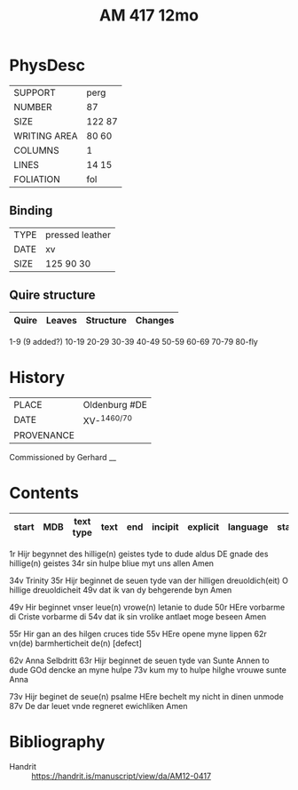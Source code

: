 #+Title: AM 417 12mo



* PhysDesc
|--------------+-------------|
| SUPPORT      | perg             |
| NUMBER       | 87            |
| SIZE         | 122 87            |
| WRITING AREA | 80 60            |
| COLUMNS      |  1           |
| LINES        |   14 15          |
| FOLIATION    |  fol           |
|--------------+-------------|

** Binding
|--------------+-------------|
| TYPE         | pressed leather            |
| DATE         |  xv           |
| SIZE         |  125 90 30           |
|--------------+-------------|

** Quire structure
|---------|---------+--------------+-----------------------------------------------------------|
| Quire   |  Leaves | Structure    | Changes                                                   |
|---------+---------+--------------+-----------------------------------------------------------|
1-9 (9 added?)
10-19
20-29
30-39
40-49
50-59
60-69 
70-79
80-fly

* History
|------------+---------------|
| PLACE      | Oldenburg #DE               |
| DATE       | XV-^{1460/70}              |
| PROVENANCE |               |
|------------+---------------|
Commissioned by Gerhard __

* Contents
|-------+-----+------------+---------------+-------+--------------------------------------------------------+----------+----------+--------|
| start | MDB | text type  | text          | end   | incipit                                                | explicit | language | status |
|-------+-----+------------+---------------+-------+--------------------------------------------------------+----------+----------+--------|
1r Hijr begynnet des hillige(n) geistes tyde to dude aldus
DE gnade des hillige(n) geistes
34r sin hulpe bliue myt uns allen Amen

34v Trinity
35r Hijr beginnet de seuen tyde van der hilligen dreuoldich(eit)
O hillige dreuoldicheit
49v dat ik van dy behgerende byn Amen

49v Hir beginnet vnser leue(n) vrowe(n) letanie to dude
50r HEre vorbarme di Criste vorbarme di
54v dat ik sin vrolike antlaet moge beseen Amen

55r Hir gan an des hilgen cruces tide
55v HEre opene myne lippen
62r vn(de) barmherticheit de(n) [defect]

62v Anna Selbdritt
63r Hijr beginnet de seuen tyde van Sunte Annen to dude
GOd dencke an myne hulpe
73v kum my to hulpe hilghe vrouwe sunte Anna

73v Hijr beginet de seue(n) psalme
HEre bechelt my nicht in dinen unmode
87v De dar leuet vnde regneret ewichliken Amen

* Bibliography
- Handrit :: https://handrit.is/manuscript/view/da/AM12-0417
